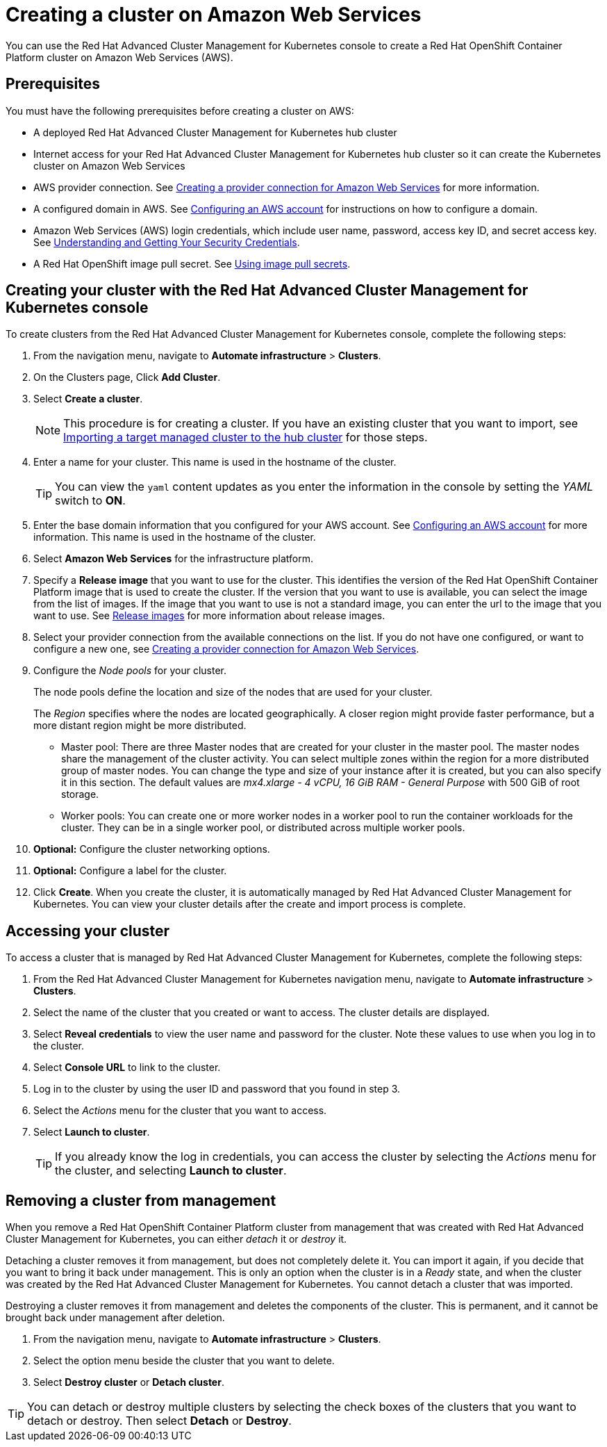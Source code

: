 [#creating-a-cluster-on-amazon-web-services]
= Creating a cluster on Amazon Web Services

You can use the Red Hat Advanced Cluster Management for Kubernetes console to create a Red Hat OpenShift Container Platform cluster on Amazon Web Services (AWS).

[#aws_prerequisites]
== Prerequisites

You must have the following prerequisites before creating a cluster on AWS:

* A deployed Red Hat Advanced Cluster Management for Kubernetes hub cluster
* Internet access for your Red Hat Advanced Cluster Management for Kubernetes hub cluster so it can create the Kubernetes cluster on Amazon Web Services
* AWS provider connection.
See link:prov_conn_aws.md.adoc[Creating a provider connection for Amazon Web Services] for more information.
* A configured domain in AWS.
See https://docs.openshift.com/container-platform/4.3/installing/installing_aws/installing-aws-account.html[Configuring an AWS account] for instructions on how to configure a domain.
* Amazon Web Services (AWS) login credentials, which include user name, password, access key ID, and secret access key.
See https://docs.aws.amazon.com/general/latest/gr/aws-sec-cred-types.html[Understanding and Getting Your Security Credentials].
* A Red Hat OpenShift image pull secret.
See https://docs.openshift.com/container-platform/4.3/openshift_images/managing_images/using-image-pull-secrets.html[Using image pull secrets].

[#aws_creating-your-cluster-with-the-red-hat-advanced-cluster-management-for-kubernetes-console]
== Creating your cluster with the Red Hat Advanced Cluster Management for Kubernetes console

To create clusters from the Red Hat Advanced Cluster Management for Kubernetes console, complete the following steps:

. From the navigation menu, navigate to *Automate infrastructure* > *Clusters*.
. On the Clusters page, Click *Add Cluster*.
. Select *Create a cluster*.
+
NOTE: This procedure is for creating a cluster.
If you have an existing cluster that you want to import, see link:import.md.adoc[Importing a target managed cluster to the hub cluster] for those steps.

. Enter a name for your cluster.
This name is used in the hostname of the cluster.
+
TIP: You can view the `yaml` content updates as you enter the information in the console by setting the _YAML_ switch to *ON*.

. Enter the base domain information that you configured for your AWS account.
See https://docs.openshift.com/container-platform/4.3/installing/installing_aws/installing-aws-account.html[Configuring an AWS account] for more information.
This name is used in the hostname of the cluster.
. Select *Amazon Web Services* for the infrastructure platform.
. Specify a *Release image* that you want to use for the cluster.
This identifies the version of the Red Hat OpenShift Container Platform image that is used to create the cluster.
If the version that you want to use is available, you can select the image from the list of images.
If the image that you want to use is not a standard image, you can enter the url to the image that you want to use.
See link:release_images.md.adoc[Release images] for more information about release images.
. Select your provider connection from the available connections on the list.
If you do not have one configured, or want to configure a new one, see link:prov_conn_aws.md.adoc[Creating a provider connection for Amazon Web Services].
. Configure the _Node pools_ for your cluster.
+
The node pools define the location and size of the nodes that are used for your cluster.
+
The _Region_ specifies where the nodes are located geographically.
A closer region might provide faster performance, but a more distant region might be more distributed.

 ** Master pool: There are three Master nodes that are created for your cluster in the master pool.
The master nodes share the management of the cluster activity.
You can select multiple zones within the region for a more distributed group of master nodes.
You can change the type and size of your instance after it is created, but you can also specify it in this section.
The default values are _mx4.xlarge - 4 vCPU, 16 GiB RAM - General Purpose_ with 500 GiB of root storage.
 ** Worker pools: You can create one or more worker nodes in a worker pool to run the container workloads for the cluster.
They can be in a single worker pool, or distributed across multiple worker pools.

. *Optional:* Configure the cluster networking options.
. *Optional:* Configure a label for the cluster.
. Click *Create*.
When you create the cluster, it is automatically managed by Red Hat Advanced Cluster Management for Kubernetes.
You can view your cluster details after the create and import process is complete.

[#aws_accessing-your-cluster]
== Accessing your cluster

To access a cluster that is managed by Red Hat Advanced Cluster Management for Kubernetes, complete the following steps:

. From the Red Hat Advanced Cluster Management for Kubernetes navigation menu, navigate to *Automate infrastructure* > *Clusters*.
. Select the name of the cluster that you created or want to access.
The cluster details are displayed.
. Select *Reveal credentials* to view the user name and password for the cluster.
Note these values to use when you log in to the cluster.
. Select *Console URL* to link to the cluster.
. Log in to the cluster by using the user ID and password that you found in step 3.
. Select the _Actions_ menu for the cluster that you want to access.
. Select *Launch to cluster*.
+
TIP: If you already know the log in credentials, you can access the cluster by selecting the _Actions_ menu for the cluster, and selecting *Launch to cluster*.

[#aws_removing-a-cluster-from-management]
== Removing a cluster from management

When you remove a Red Hat OpenShift Container Platform cluster from management that was created with Red Hat Advanced Cluster Management for Kubernetes, you can either _detach_ it or _destroy_ it.

Detaching a cluster removes it from management, but does not completely delete it.
You can import it again, if you decide that you want to bring it back under management.
This is only an option when the cluster is in a _Ready_ state, and when the cluster was created by the Red Hat Advanced Cluster Management for Kubernetes.
You cannot detach a cluster that was imported.

Destroying a cluster removes it from management and deletes the components of the cluster.
This is permanent, and it cannot be brought back under management after deletion.

. From the navigation menu, navigate to *Automate infrastructure* > *Clusters*.
. Select the option menu beside the cluster that you want to delete.
. Select *Destroy cluster* or *Detach cluster*.

TIP: You can detach or destroy multiple clusters by selecting the check boxes of the clusters that you want to detach or destroy.
Then select *Detach* or *Destroy*.
